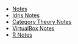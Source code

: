 #+TITLE: 

   + [[file:index.org][Notes]]
   + [[file:idris.org][Idris Notes]]
   + [[file:category_theory.org][Category Theory Notes]]
   + [[file:VirtualBox.org][VirtualBox Notes]]
   + [[file:R.org][R Notes]]
